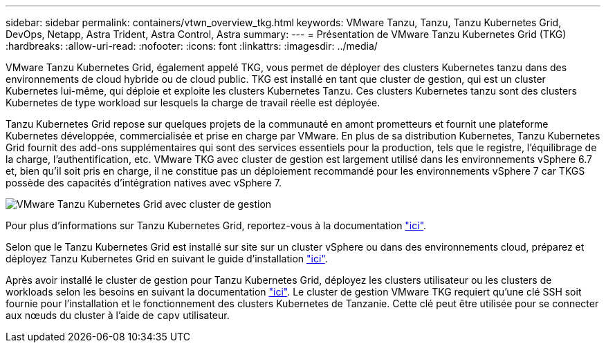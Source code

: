 ---
sidebar: sidebar 
permalink: containers/vtwn_overview_tkg.html 
keywords: VMware Tanzu, Tanzu, Tanzu Kubernetes Grid, DevOps, Netapp, Astra Trident, Astra Control, Astra 
summary:  
---
= Présentation de VMware Tanzu Kubernetes Grid (TKG)
:hardbreaks:
:allow-uri-read: 
:nofooter: 
:icons: font
:linkattrs: 
:imagesdir: ../media/


[role="lead"]
VMware Tanzu Kubernetes Grid, également appelé TKG, vous permet de déployer des clusters Kubernetes tanzu dans des environnements de cloud hybride ou de cloud public. TKG est installé en tant que cluster de gestion, qui est un cluster Kubernetes lui-même, qui déploie et exploite les clusters Kubernetes Tanzu. Ces clusters Kubernetes tanzu sont des clusters Kubernetes de type workload sur lesquels la charge de travail réelle est déployée.

Tanzu Kubernetes Grid repose sur quelques projets de la communauté en amont prometteurs et fournit une plateforme Kubernetes développée, commercialisée et prise en charge par VMware. En plus de sa distribution Kubernetes, Tanzu Kubernetes Grid fournit des add-ons supplémentaires qui sont des services essentiels pour la production, tels que le registre, l'équilibrage de la charge, l'authentification, etc. VMware TKG avec cluster de gestion est largement utilisé dans les environnements vSphere 6.7 et, bien qu'il soit pris en charge, il ne constitue pas un déploiement recommandé pour les environnements vSphere 7 car TKGS possède des capacités d'intégration natives avec vSphere 7.

image::vtwn_image02.png[VMware Tanzu Kubernetes Grid avec cluster de gestion]

Pour plus d'informations sur Tanzu Kubernetes Grid, reportez-vous à la documentation link:https://docs.vmware.com/en/VMware-Tanzu-Kubernetes-Grid/1.5/vmware-tanzu-kubernetes-grid-15/GUID-release-notes.html["ici"^].

Selon que le Tanzu Kubernetes Grid est installé sur site sur un cluster vSphere ou dans des environnements cloud, préparez et déployez Tanzu Kubernetes Grid en suivant le guide d'installation link:https://docs.vmware.com/en/VMware-Tanzu-Kubernetes-Grid/1.5/vmware-tanzu-kubernetes-grid-15/GUID-mgmt-clusters-prepare-deployment.html["ici"^].

Après avoir installé le cluster de gestion pour Tanzu Kubernetes Grid, déployez les clusters utilisateur ou les clusters de workloads selon les besoins en suivant la documentation link:https://docs.vmware.com/en/VMware-Tanzu-Kubernetes-Grid/1.5/vmware-tanzu-kubernetes-grid-15/GUID-tanzu-k8s-clusters-index.html["ici"^]. Le cluster de gestion VMware TKG requiert qu'une clé SSH soit fournie pour l'installation et le fonctionnement des clusters Kubernetes de Tanzanie. Cette clé peut être utilisée pour se connecter aux nœuds du cluster à l'aide de `capv` utilisateur.
